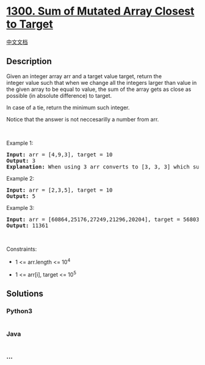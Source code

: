 * [[https://leetcode.com/problems/sum-of-mutated-array-closest-to-target][1300.
Sum of Mutated Array Closest to Target]]
  :PROPERTIES:
  :CUSTOM_ID: sum-of-mutated-array-closest-to-target
  :END:
[[./solution/1300-1399/1300.Sum of Mutated Array Closest to Target/README.org][中文文档]]

** Description
   :PROPERTIES:
   :CUSTOM_ID: description
   :END:

#+begin_html
  <p>
#+end_html

Given an integer array arr and a target value target, return the
integer value such that when we change all the integers larger than
value in the given array to be equal to value, the sum of the array
gets as close as possible (in absolute difference) to target.

#+begin_html
  </p>
#+end_html

#+begin_html
  <p>
#+end_html

In case of a tie, return the minimum such integer.

#+begin_html
  </p>
#+end_html

#+begin_html
  <p>
#+end_html

Notice that the answer is not neccesarilly a number from arr.

#+begin_html
  </p>
#+end_html

#+begin_html
  <p>
#+end_html

 

#+begin_html
  </p>
#+end_html

#+begin_html
  <p>
#+end_html

Example 1:

#+begin_html
  </p>
#+end_html

#+begin_html
  <pre>
  <strong>Input:</strong> arr = [4,9,3], target = 10
  <strong>Output:</strong> 3
  <strong>Explanation:</strong> When using 3 arr converts to [3, 3, 3] which sums 9 and that&#39;s the optimal answer.
  </pre>
#+end_html

#+begin_html
  <p>
#+end_html

Example 2:

#+begin_html
  </p>
#+end_html

#+begin_html
  <pre>
  <strong>Input:</strong> arr = [2,3,5], target = 10
  <strong>Output:</strong> 5
  </pre>
#+end_html

#+begin_html
  <p>
#+end_html

Example 3:

#+begin_html
  </p>
#+end_html

#+begin_html
  <pre>
  <strong>Input:</strong> arr = [60864,25176,27249,21296,20204], target = 56803
  <strong>Output:</strong> 11361
  </pre>
#+end_html

#+begin_html
  <p>
#+end_html

 

#+begin_html
  </p>
#+end_html

#+begin_html
  <p>
#+end_html

Constraints:

#+begin_html
  </p>
#+end_html

#+begin_html
  <ul>
#+end_html

#+begin_html
  <li>
#+end_html

1 <= arr.length <= 10^4

#+begin_html
  </li>
#+end_html

#+begin_html
  <li>
#+end_html

1 <= arr[i], target <= 10^5

#+begin_html
  </li>
#+end_html

#+begin_html
  </ul>
#+end_html

** Solutions
   :PROPERTIES:
   :CUSTOM_ID: solutions
   :END:

#+begin_html
  <!-- tabs:start -->
#+end_html

*** *Python3*
    :PROPERTIES:
    :CUSTOM_ID: python3
    :END:
#+begin_src python
#+end_src

*** *Java*
    :PROPERTIES:
    :CUSTOM_ID: java
    :END:
#+begin_src java
#+end_src

*** *...*
    :PROPERTIES:
    :CUSTOM_ID: section
    :END:
#+begin_example
#+end_example

#+begin_html
  <!-- tabs:end -->
#+end_html
